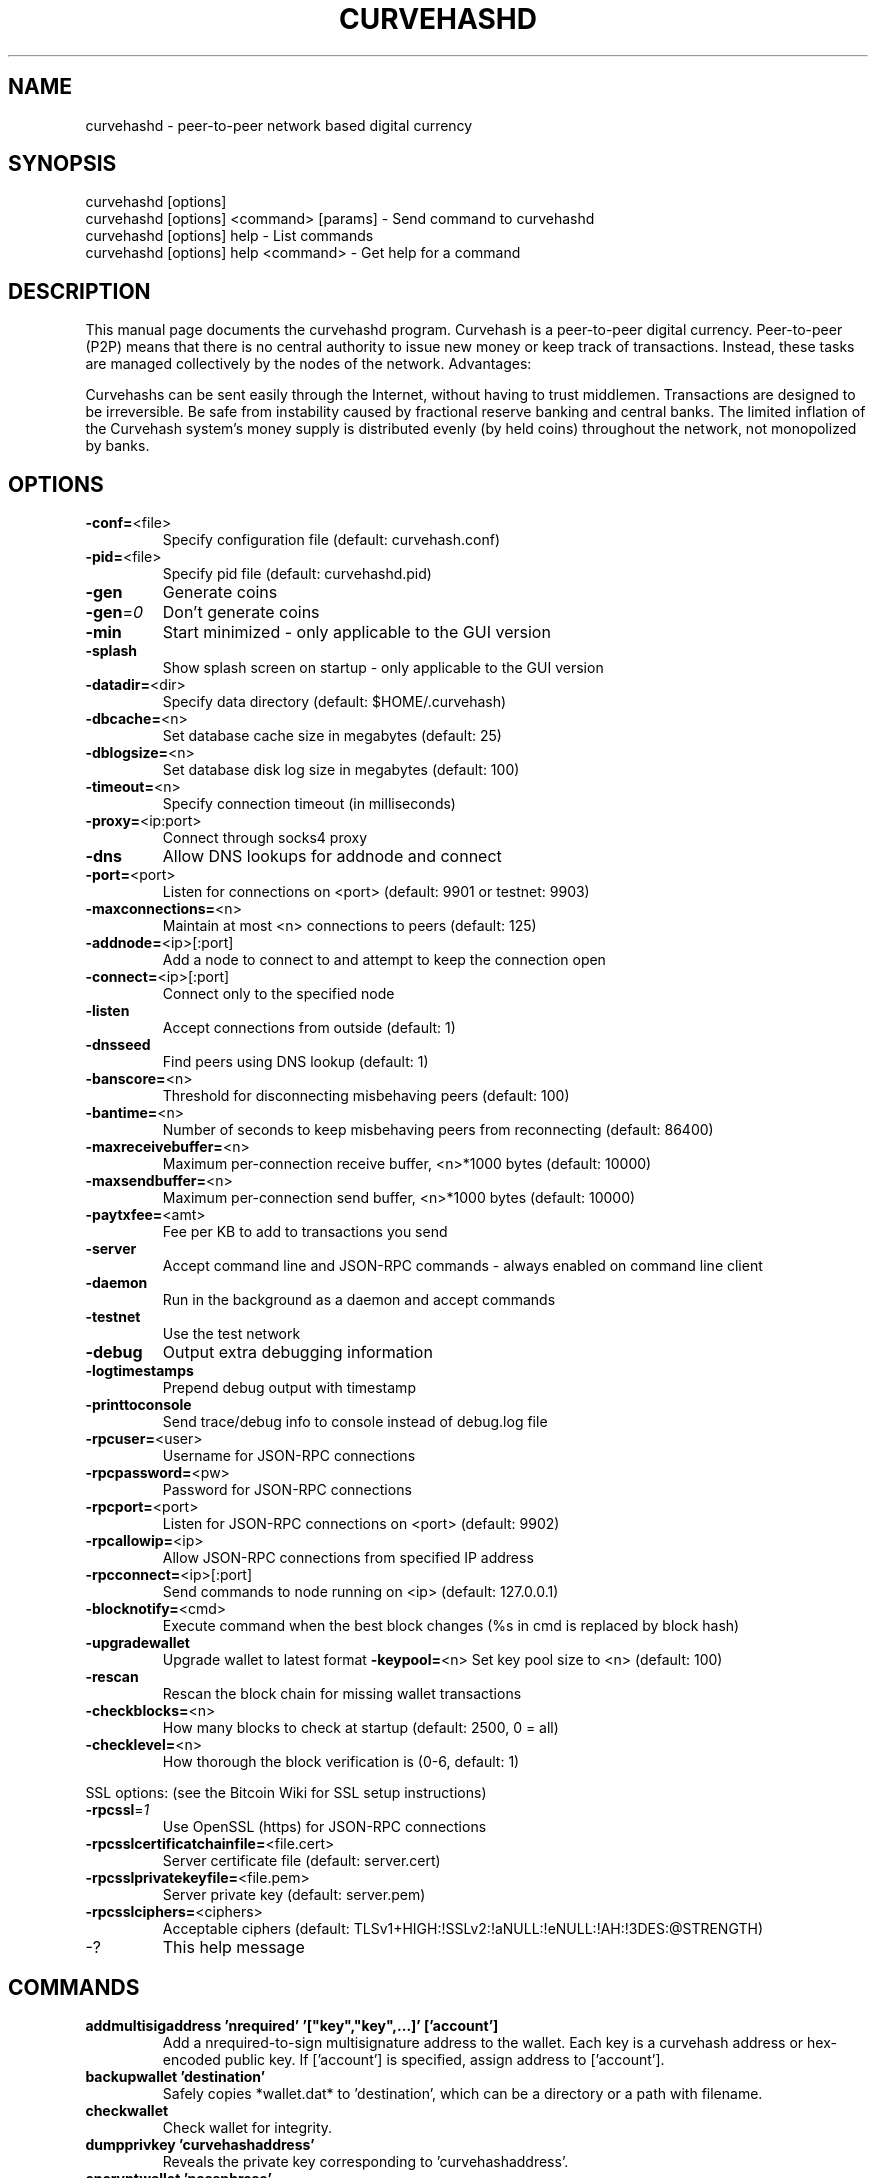 .TH CURVEHASHD "1" "February 2019" "curvehashd 0.7.1"
.SH NAME
curvehashd \- peer-to-peer network based digital currency
.SH SYNOPSIS
.nf
curvehashd [options]
curvehashd [options] <command> [params] - Send command to curvehashd
curvehashd [options] help - List commands
curvehashd [options] help <command> - Get help for a command
.fi
.SH DESCRIPTION
This  manual page documents the curvehashd program. Curvehash is a peer-to-peer digital currency. Peer-to-peer (P2P) means that there is no central authority to issue new money or keep track of transactions. Instead, these tasks are managed collectively by the nodes of the network. Advantages:

Curvehashs can be sent easily through the Internet, without having to trust middlemen. Transactions are designed to be irreversible. Be safe from instability caused by fractional reserve banking and central banks. The limited inflation of the Curvehash system’s money supply is distributed evenly (by held coins) throughout the network, not monopolized by banks.

.SH OPTIONS
.TP
\fB\-conf=\fR<file>
Specify configuration file (default: curvehash.conf)
.TP
\fB\-pid=\fR<file>
Specify pid file (default: curvehashd.pid)
.TP
\fB\-gen\fR
Generate coins
.TP
\fB\-gen\fR=\fI0\fR
Don't generate coins
.TP
\fB\-min\fR
Start minimized - only applicable to the GUI version
.TP
\fB\-splash\fR
Show splash screen on startup - only applicable to the GUI version
.TP
\fB\-datadir=\fR<dir>
Specify data directory (default: $HOME/.curvehash)
.TP
\fB\-dbcache=\fR<n>
Set database cache size in megabytes (default: 25)
.TP
\fB\-dblogsize=\fR<n>
Set database disk log size in megabytes (default: 100)
.TP
\fB\-timeout=\fR<n>
Specify connection timeout (in milliseconds)
.TP
\fB\-proxy=\fR<ip:port>
Connect through socks4 proxy
.TP
\fB\-dns\fR
Allow DNS lookups for addnode and connect
.TP
\fB\-port=\fR<port>
Listen for connections on <port> (default: 9901 or testnet: 9903)
.TP
\fB\-maxconnections=\fR<n>
Maintain at most <n> connections to peers (default: 125)
.TP
\fB\-addnode=\fR<ip>[:port]
Add a node to connect to and attempt to keep the connection open
.TP
\fB\-connect=\fR<ip>[:port]
Connect only to the specified node
.TP
\fB\-listen\fR
Accept connections from outside (default: 1)
.TP
\fB\-dnsseed\fR
Find peers using DNS lookup (default: 1)
.TP
\fB\-banscore=\fR<n>
Threshold for disconnecting misbehaving peers (default: 100)
.TP
\fB\-bantime=\fR<n>
Number of seconds to keep misbehaving peers from reconnecting (default: 86400)
.TP
\fB\-maxreceivebuffer=\fR<n>
Maximum per-connection receive buffer, <n>*1000 bytes (default: 10000)
.TP
\fB\-maxsendbuffer=\fR<n>
Maximum per-connection send buffer, <n>*1000 bytes (default: 10000)
.TP
\fB\-paytxfee=\fR<amt>
Fee per KB to add to transactions you send
.TP
\fB\-server\fR
Accept command line and JSON\-RPC commands - always enabled on command line client
.TP
\fB\-daemon\fR
Run in the background as a daemon and accept commands
.TP
\fB\-testnet\fR
Use the test network
.TP
\fB\-debug\fR
Output extra debugging information
.TP
\fB\-logtimestamps\fR
Prepend debug output with timestamp
.TP
\fB\-printtoconsole\fR
Send trace/debug info to console instead of debug.log file
.TP
\fB\-rpcuser=\fR<user>
Username for JSON\-RPC connections
.TP
\fB\-rpcpassword=\fR<pw>
Password for JSON\-RPC connections
.TP
\fB\-rpcport=\fR<port>
Listen for JSON\-RPC connections on <port> (default: 9902)
.TP
\fB\-rpcallowip=\fR<ip>
Allow JSON\-RPC connections from specified IP address
.TP
\fB\-rpcconnect=\fR<ip>[:port]
Send commands to node running on <ip> (default: 127.0.0.1)
.TP
\fB\-blocknotify=\fR<cmd>
Execute command when the best block changes (%s in cmd is replaced by block hash)
.TP
\fB\-upgradewallet\fR
Upgrade wallet to latest format
\fB\-keypool=\fR<n>
Set key pool size to <n> (default: 100)
.TP
\fB\-rescan\fR
Rescan the block chain for missing wallet transactions
.TP
\fB\-checkblocks=\fR<n>
How many blocks to check at startup (default: 2500, 0 = all)
.TP
\fB\-checklevel=\fR<n>
How thorough the block verification is (0-6, default: 1)
.PP
SSL options: (see the Bitcoin Wiki for SSL setup instructions)
.TP
\fB\-rpcssl\fR=\fI1\fR
Use OpenSSL (https) for JSON\-RPC connections
.TP
\fB\-rpcsslcertificatchainfile=\fR<file.cert>
Server certificate file (default: server.cert)
.TP
\fB\-rpcsslprivatekeyfile=\fR<file.pem>
Server private key (default: server.pem)
.TP
\fB\-rpcsslciphers=\fR<ciphers>
Acceptable ciphers (default: TLSv1+HIGH:!SSLv2:!aNULL:!eNULL:!AH:!3DES:@STRENGTH)
.TP
\-?
This help message
.SH COMMANDS
.TP
\fBaddmultisigaddress 'nrequired' '["key","key",...]' ['account']\fR
Add a nrequired-to-sign multisignature address to the wallet.
Each key is a curvehash address or hex-encoded public key.
If ['account'] is specified, assign address to ['account'].
.TP
\fBbackupwallet 'destination'\fR
Safely copies *wallet.dat* to 'destination', which can be a directory or a path with filename.
.TP
\fBcheckwallet\FR
Check wallet for integrity.
.TP
\fBdumpprivkey 'curvehashaddress'\fR
Reveals the private key corresponding to 'curvehashaddress'.
.TP
\fBencryptwallet 'passphrase'\fR
Encrypts the wallet with 'passphrase'.
.TP
\fBgetaccount 'curvehashaddress'\fR
Returns the account associated with the given address.
.TP
\fBsetaccount 'curvehashaddress' ['account']\fR
Sets the ['account'] associated with the given address. ['account'] may be omitted to remove an address from ['account'].
.TP
\fBgetaccountaddress 'account'\fR
Returns a new curvehash address for 'account'.
.TP
\fBgetaddressesbyaccount 'account'\fR
Returns the list of addresses associated with the given 'account'.
.TP
\fBgetbalance ['account'] ['minconf=1']\fR
Returns the server's available balance, or the balance for 'account'.
.TP
\fBgetblock 'hash' [txinfo]\fR
txinfo optional to print more detailed tx info
Returns details of a block with given block-hash.
.TP
\fBgetblockcount\fR
Returns the number of blocks in the longest block chain.
.TP
\fBgetblockhash 'index'\fR
Returns hash of block in best-block-chain at 'index'.
.TP
\fBgetblocktemplate ['params']\fR
Returns data needed to construct a block to work on:

   "version"    : block version
   "previousblockhash" : hash of current highest block
   "transactions" : contents of non-coinbase transactions that should be included in the next block
   "coinbaseaux" : data that should be included in coinbase
   "coinbasevalue" : maximum allowable input to coinbase transaction, including the generation award and transaction fees
   "target"     : hash target
   "mintime"    : minimum timestamp appropriate for next block
   "curtime"    : current timestamp
   "mutable"    : list of ways the block template may be changed
   "noncerange" : range of valid nonces
   "sigoplimit" : limit of sigops in blocks
   "sizelimit"  : limit of block size
   "bits"       : compressed target of next block
   "height"     : height of the next block

See https://en.bitcoin.it/wiki/BIP_0022 for full specification.
.TP
\fBgetcheckpoint\fR
Show info of synchronized checkpoint.
.TP
\fBgetconnectioncount\fR
Returns the number of connections to other nodes.
.TP
\fBgetdifficulty\fR
Returns the proof-of-work difficulty as a multiple of the minimum difficulty.
.TP
\fBgetgenerate\fR
Returns boolean true if server is trying to generate curvehashs, false otherwise.
.TP
\fBsetgenerate 'generate' ['genproclimit']\fR
Generation is limited to ['genproclimit'] processors, -1 is unlimited.
.TP
\fBgethashespersec\fR
Returns a recent hashes per second performance measurement while generating.
.TP
\fBgetinfo\fR
Returns an object containing server information.
.TP
\fBgetmininginfo\fR
Returns an object containing mining-related information.
.TP
\fBgetnetworkghps\fR
Returns a recent Ghash/second network mining estimate.
.TP
\fBgetnewaddress 'account'\fR
Returns a new curvehash address for receiving payments. If 'account' is specified (recommended), it is added to the address book so payments received with the address will be credited to 'account'.
.TP
\fBgetreceivedbyaccount 'account' ['minconf=1']\fR
Returns the total amount received by addresses associated with 'account' in transactions with at least ['minconf'] confirmations.
.TP
\fBgetreceivedbyaddress 'curvehashaddress' ['minconf=1']\fR
Returns the total amount received by 'curvehashaddress' in transactions with at least ['minconf'] confirmations.
.TP
\fBgettransaction 'txid'\fR
Returns information about a specific transaction, given hexadecimal transaction ID.
.TP
\fBgetwork ['data']\fR
If 'data' is specified, tries to solve the block and returns true if it was successful. If 'data' is not specified, returns formatted hash 'data' to work on:

    "midstate" : precomputed hash state after hashing the first half of the data.
    "data"     : block data.
    "hash1"    : formatted hash buffer for second hash.
    "target"   : little endian hash target.
.TP
\fBhelp ['command']\fR
List commands, or get help for a command.
.TP
\fBimportprivkey 'curvehashprivkey' ['label']\fR
Adds a private key (as returned by dumpprivkey) to your wallet.
.TP
\fBkeypoolrefill\fR
Fills the keypool.
.TP
\fBlistaccounts ['minconf=1']\fR
List accounts and their current balances.
.TP
\fBlistreceivedbyaccount ['minconf=1'] ['includeempty=false']\fR
['minconf'] is the minimum number of confirmations before payments are included. ['includeempty'] whether to include addresses that haven't received any payments. Returns an array of objects containing:

    "account"       : the account of the receiving address.
    "amount"        : total amount received by the address.
    "confirmations" : number of confirmations of the most recent transaction included.
.TP
\fBlistreceivedbyaddress ['minconf=1'] ['includeempty=false']\fR
['minconf'] is the minimum number of confirmations before payments are included. ['includeempty'] whether to include addresses that haven't received any payments. Returns an array of objects containing:

    "address"       : receiving address.
    "account"       : the account of the receiving address.
    "amount"        : total amount received by the address.
    "confirmations" : number of confirmations of the most recent transaction included.
.TP
\fBlistsinceblock ['blockhash'] ['target-confirmations']\fR
Get all transactions in blocks since block ['blockhash'], or all transactions if omitted
.TP
\fBlisttransactions ['account'] ['count=10'] ['from=0']\fR
Returns a list of the last ['count'] transactions skipping the first ['from'] transactions for ['account'] - for all accounts if ['account'] is not specified or is "*". Each entry in the list may contain:

    "category"      : will be generate, send, receive, or move.
    "amount"        : amount of transaction.
    "fee"           : Fee (if any) paid (only for send transactions).
    "confirmations" : number of confirmations (only for generate/send/receive).
    "txid"          : transaction ID (only for generate/send/receive).
    "otheraccount"  : account funds were moved to or from (only for move).
    "message"       : message associated with transaction (only for send).
    "to"            : message-to associated with transaction (only for send).
.TP
\fBmakekeypair ['prefix']\fR
Make a public/private key pair.
['prefix'] is optional preferred prefix for the public key.
.TP
\fBmove <'fromaccount'> <'toaccount'> <'amount'> ['minconf=1'] ['comment']\fR
Moves funds between accounts.
.TP
\fBrepairwallet\fR
Repair wallet if checkwallet reports any problem.
.TP
\fBreservebalance [<reserve> ['amount']]\fR
<reserve> is true or false to turn balance reserve on or off. 'amount' is a real and rounded to cent.
Set reserve amount not participating in network protection.
If no parameters provided current setting is printed.
.TP
\fBsendalert 'message' 'privatekey' 'minver' 'maxver' 'priority' 'id' ['cancelupto']\fR
  'message' is the alert text message
  'privatekey' is hex string of alert master private key
  'minver' is the minimum applicable internal client version
  'maxver' is the maximum applicable internal client version
  'priority' is integer priority number
  'id' is the alert id
  ['cancelupto'] cancels all alert id's up to this number
Returns true or false.
.TP
\fBsendfrom <'account'> <'tocurvehashaddress'> <'amount'> ['minconf=1'] ['comment'] ['comment-to']\fR
Sends amount from account's balance to 'tocurvehashaddress'. This method will fail if there is less than amount curvehashs with ['minconf'] confirmations in the account's balance (unless account is the empty-string-named default account; it behaves like the *sendtoaddress* method). Returns transaction ID on success.
.TP
\fBsendmany 'fromaccount' {'address':'amount',...} ['minconf=1'] ['comment']\fR
amounts are double-precision floating point numbers
.TP
\fBsendtoaddress 'curvehashaddress' 'amount' ['comment'] ['comment-to']\fR
Sends amount from the server's available balance to 'curvehashaddress'. amount is a real and is rounded to the nearest 0.01. Returns transaction id on success.
.TP
\fBsettxfee 'amount'\fR
'amount' is a real and is rounded to 0.01 (cent)
Minimum and default transaction fee per KB is 1 cent
.TP
\fBsignmessage 'curvehashaddress' 'message'\fR
Sign a message with the private key of an address
.TP
\fBstop\fR
Stops the curvehash server.
.TP
\fBsubmitblock 'hex data' [optional-params-obj]\fR
[optional-params-obj] parameter is currently ignored.
Attempts to submit new block to network.
See https://en.bitcoin.it/wiki/BIP_0022 for full specification.
.TP
\fBvalidateaddress 'curvehashaddress'\fR
Checks that 'curvehashaddress' looks like a proper curvehash address. Returns an object containing:

    "isvalid" : true or false.
    "ismine"  : true if the address is in the server's wallet.
    "address" : curvehashaddress.

    *note: ismine and address are only returned if the address is valid.
.TP
\fBverifymessage 'curvehashaddress' 'signature' 'message'
Verify a signed message
.TP

.SH "SEE ALSO"
curvehash.conf(5)
.SH AUTHOR
This manual page was written by Zvonimir Mostarac <peerchemist@protonmail.ch> based on work by Micah Anderson <micah@debian.org> for the Debian system (but may be used by others). Permission is granted to copy, distribute and/or modify this document under the terms of the GNU General Public License, Version 3 or any later version published by the Free Software Foundation.

On Debian systems, the complete text of the GNU General Public License can be found in /usr/share/common-licenses/GPL.
